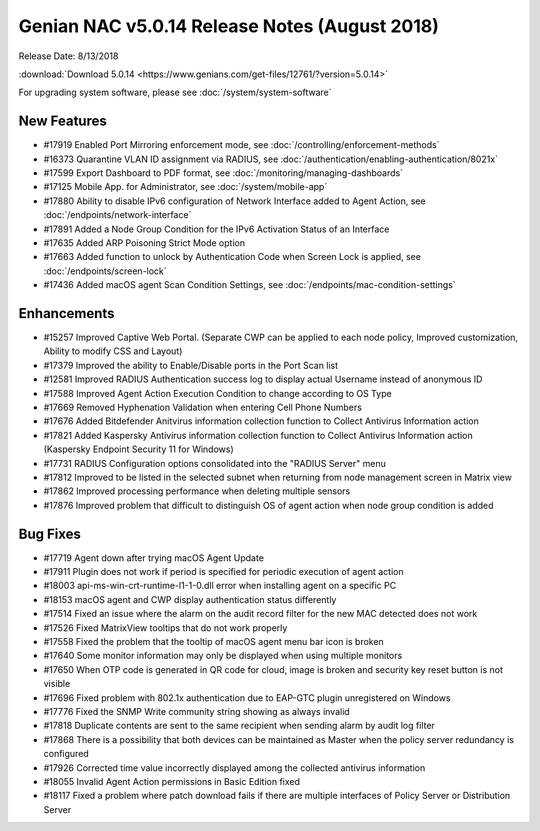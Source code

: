 Genian NAC v5.0.14 Release Notes (August 2018)
==============================================

Release Date: 8/13/2018

:download:`Download 5.0.14 <https://www.genians.com/get-files/12761/?version=5.0.14>` 

For upgrading system software, please see :doc:`/system/system-software` 

New Features
------------

- #17919 Enabled Port Mirroring enforcement mode, see :doc:`/controlling/enforcement-methods`
- #16373 Quarantine VLAN ID assignment via RADIUS, see :doc:`/authentication/enabling-authentication/8021x`
- #17599 Export Dashboard to PDF format, see :doc:`/monitoring/managing-dashboards`
- #17125 Mobile App. for Administrator, see :doc:`/system/mobile-app`
- #17880 Ability to disable IPv6 configuration of Network Interface added to Agent Action, see :doc:`/endpoints/network-interface`
- #17891 Added a Node Group Condition for the IPv6 Activation Status of an Interface
- #17635 Added ARP Poisoning Strict Mode option
- #17663 Added function to unlock by Authentication Code when Screen Lock is applied, see :doc:`/endpoints/screen-lock`
- #17436 Added macOS agent Scan Condition Settings, see :doc:`/endpoints/mac-condition-settings`

Enhancements
------------

- #15257 Improved Captive Web Portal. (Separate CWP can be applied to each node policy, Improved customization, Ability to modify CSS and Layout)
- #17379 Improved the ability to Enable/Disable ports in the Port Scan list
- #12581 Improved RADIUS Authentication success log to display actual Username instead of anonymous ID
- #17588 Improved Agent Action Execution Condition to change according to OS Type
- #17669 Removed Hyphenation Validation when entering Cell Phone Numbers
- #17676 Added Bitdefender Anitvirus information collection function to Collect Antivirus Information action
- #17821 Added Kaspersky Antivirus information collection function to Collect Antivirus Information action (Kaspersky Endpoint Security 11 for Windows)
- #17731 RADIUS Configuration options consolidated into the "RADIUS Server" menu
- #17812 Improved to be listed in the selected subnet when returning from node management screen in Matrix view
- #17862 Improved processing performance when deleting multiple sensors
- #17876 Improved problem that difficult to distinguish OS of agent action when node group condition is added


Bug Fixes
---------

- #17719 Agent down after trying macOS Agent Update
- #17911 Plugin does not work if period is specified for periodic execution of agent action
- #18003 api-ms-win-crt-runtime-l1-1-0.dll error when installing agent on a specific PC
- #18153 macOS agent and CWP display authentication status differently
- #17514 Fixed an issue where the alarm on the audit record filter for the new MAC detected does not work
- #17526 Fixed MatrixView tooltips that do not work properly
- #17558 Fixed the problem that the tooltip of macOS agent menu bar icon is broken
- #17640 Some monitor information may only be displayed when using multiple monitors
- #17650 When OTP code is generated in QR code for cloud, image is broken and security key reset button is not visible
- #17696 Fixed problem with 802.1x authentication due to EAP-GTC plugin unregistered on Windows
- #17776 Fixed the SNMP Write community string showing as always invalid
- #17818 Duplicate contents are sent to the same recipient when sending alarm by audit log filter
- #17868 There is a possibility that both devices can be maintained as Master when the policy server redundancy is configured
- #17926 Corrected time value incorrectly displayed among the collected antivirus information
- #18055 Invalid Agent Action permissions in Basic Edition fixed
- #18117 Fixed a problem where patch download fails if there are multiple interfaces of Policy Server or Distribution Server
